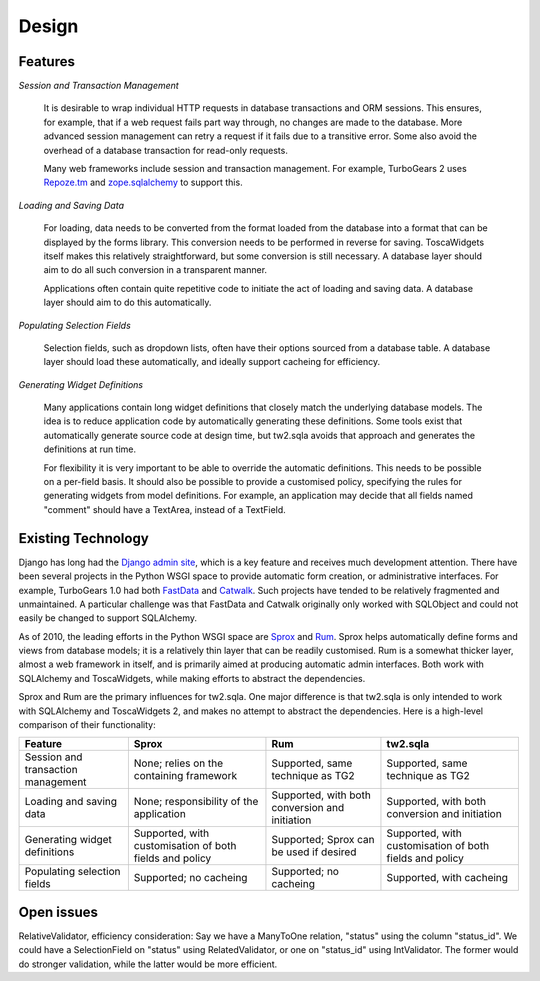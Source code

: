 .. _design:

Design
======


Features
--------

`Session and Transaction Management`

    It is desirable to wrap individual HTTP requests in database transactions and ORM sessions. This ensures, for example, that if a web request fails part way through, no changes are made to the database. More advanced session management can retry a request if it fails due to a transitive error. Some also avoid the overhead of a database transaction for read-only requests.

    Many web frameworks include session and transaction management. For example, TurboGears 2 uses `Repoze.tm <http://repoze.org/tmdemo.html>`_ and `zope.sqlalchemy <http://pypi.python.org/pypi/zope.sqlalchemy>`_ to support this.


`Loading and Saving Data`

    For loading, data needs to be converted from the format loaded from the database into a format that can be displayed by the forms library. This conversion needs to be performed in reverse for saving. ToscaWidgets itself makes this relatively straightforward, but some conversion is still necessary. A database layer should aim to do all such conversion in a transparent manner.

    Applications often contain quite repetitive code to initiate the act of loading and saving data. A database layer should aim to do this automatically.


`Populating Selection Fields`

    Selection fields, such as dropdown lists, often have their options sourced from a database table. A database layer should load these automatically, and ideally support cacheing for efficiency.


`Generating Widget Definitions`

    Many applications contain long widget definitions that closely match the underlying database models. The idea is to reduce application code by automatically generating these definitions. Some tools exist that automatically generate source code at design time, but tw2.sqla avoids that approach and generates the definitions at run time.

    For flexibility it is very important to be able to override the automatic definitions. This needs to be possible on a per-field basis. It should also be possible to provide a customised policy, specifying the rules for generating widgets from model definitions. For example, an application may decide that all fields named "comment" should have a TextArea, instead of a TextField.



Existing Technology
-------------------

Django has long had the `Django admin site <http://docs.djangoproject.com/en/dev/ref/contrib/admin/>`_, which is a key feature and receives much development attention. There have been several projects in the Python WSGI space to provide automatic form creation, or administrative interfaces. For example, TurboGears 1.0 had both `FastData <http://docs.turbogears.org/FastData>`_ and `Catwalk <http://docs.turbogears.org/1.0/Catwalk>`_. Such projects have tended to be relatively fragmented and unmaintained. A particular challenge was that FastData and Catwalk originally only worked with SQLObject and could not easily be changed to support SQLAlchemy.

As of 2010, the leading efforts in the Python WSGI space are `Sprox <http://sprox.org/>`_ and `Rum <http://www.python-rum.org/>`_. Sprox helps automatically define forms and views from database models; it is a relatively thin layer that can be readily customised. Rum is a somewhat thicker layer, almost a web framework in itself, and is primarily aimed at producing automatic admin interfaces. Both work with SQLAlchemy and ToscaWidgets, while making efforts to abstract the dependencies.

Sprox and Rum are the primary influences for tw2.sqla. One major difference is that tw2.sqla is only intended to work with SQLAlchemy and ToscaWidgets 2, and makes no attempt to abstract the dependencies. Here is a high-level comparison of their functionality:

==================================  =======================================================  ==============================================  =======================================================
Feature                             Sprox                                                    Rum                                             tw2.sqla
==================================  =======================================================  ==============================================  =======================================================
Session and transaction management  None; relies on the containing framework                 Supported, same technique as TG2                Supported, same technique as TG2
Loading and saving data             None; responsibility of the application                  Supported, with both conversion and initiation  Supported, with both conversion and initiation
Generating widget definitions       Supported, with customisation of both fields and policy  Supported; Sprox can be used if desired         Supported, with customisation of both fields and policy
Populating selection fields         Supported; no cacheing                                   Supported; no cacheing                          Supported, with cacheing
==================================  =======================================================  ==============================================  =======================================================



Open issues
-----------

RelativeValidator, efficiency consideration: Say we have a ManyToOne relation, "status" using the column "status_id". We could have a SelectionField on "status" using RelatedValidator, or one on "status_id" using IntValidator. The former would do stronger validation, while the latter would be more efficient.

